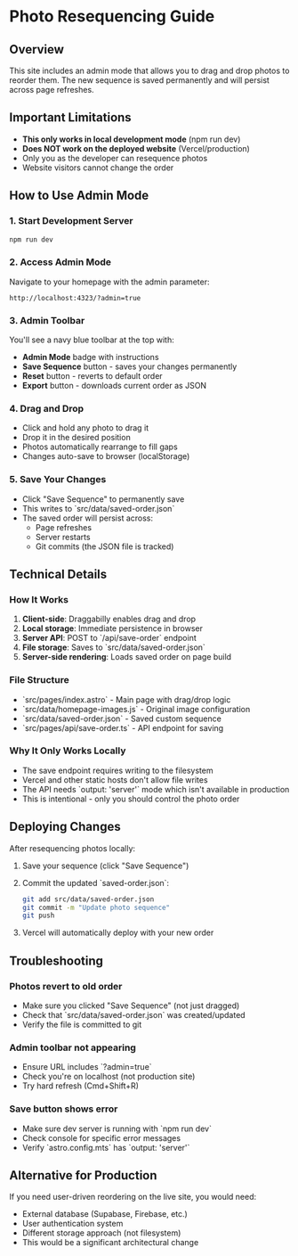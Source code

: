* Photo Resequencing Guide

** Overview
This site includes an admin mode that allows you to drag and drop photos to reorder them. The new sequence is saved permanently and will persist across page refreshes.

** Important Limitations
- *This only works in local development mode* (npm run dev)
- *Does NOT work on the deployed website* (Vercel/production)
- Only you as the developer can resequence photos
- Website visitors cannot change the order

** How to Use Admin Mode

*** 1. Start Development Server
#+begin_src bash
npm run dev
#+end_src

*** 2. Access Admin Mode
Navigate to your homepage with the admin parameter:
#+begin_example
http://localhost:4323/?admin=true
#+end_example

*** 3. Admin Toolbar
You'll see a navy blue toolbar at the top with:
- *Admin Mode* badge with instructions
- *Save Sequence* button - saves your changes permanently
- *Reset* button - reverts to default order
- *Export* button - downloads current order as JSON

*** 4. Drag and Drop
- Click and hold any photo to drag it
- Drop it in the desired position
- Photos automatically rearrange to fill gaps
- Changes auto-save to browser (localStorage)

*** 5. Save Your Changes
- Click "Save Sequence" to permanently save
- This writes to `src/data/saved-order.json`
- The saved order will persist across:
  - Page refreshes
  - Server restarts
  - Git commits (the JSON file is tracked)

** Technical Details

*** How It Works
1. *Client-side*: Draggabilly enables drag and drop
2. *Local storage*: Immediate persistence in browser
3. *Server API*: POST to `/api/save-order` endpoint
4. *File storage*: Saves to `src/data/saved-order.json`
5. *Server-side rendering*: Loads saved order on page build

*** File Structure
- `src/pages/index.astro` - Main page with drag/drop logic
- `src/data/homepage-images.js` - Original image configuration
- `src/data/saved-order.json` - Saved custom sequence
- `src/pages/api/save-order.ts` - API endpoint for saving

*** Why It Only Works Locally
- The save endpoint requires writing to the filesystem
- Vercel and other static hosts don't allow file writes
- The API needs `output: 'server'` mode which isn't available in production
- This is intentional - only you should control the photo order

** Deploying Changes

After resequencing photos locally:

1. Save your sequence (click "Save Sequence")
2. Commit the updated `saved-order.json`:
   #+begin_src bash
   git add src/data/saved-order.json
   git commit -m "Update photo sequence"
   git push
   #+end_src
3. Vercel will automatically deploy with your new order

** Troubleshooting

*** Photos revert to old order
- Make sure you clicked "Save Sequence" (not just dragged)
- Check that `src/data/saved-order.json` was created/updated
- Verify the file is committed to git

*** Admin toolbar not appearing
- Ensure URL includes `?admin=true`
- Check you're on localhost (not production site)
- Try hard refresh (Cmd+Shift+R)

*** Save button shows error
- Make sure dev server is running with `npm run dev`
- Check console for specific error messages
- Verify `astro.config.mts` has `output: 'server'`

** Alternative for Production
If you need user-driven reordering on the live site, you would need:
- External database (Supabase, Firebase, etc.)
- User authentication system
- Different storage approach (not filesystem)
- This would be a significant architectural change